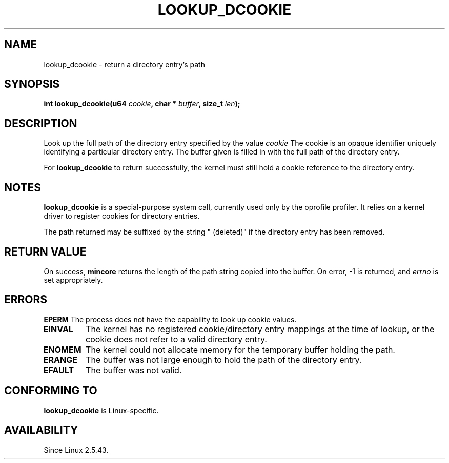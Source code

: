 .\" Hey Emacs! This file is -*- nroff -*- source.
.\"
.\" Copyright (C) 2003 John Levon <levon@movementarian.org>
.\"
.\" Permission is granted to make and distribute verbatim copies of this
.\" manual provided the copyright notice and this permission notice are
.\" preserved on all copies.
.\"
.\" Permission is granted to copy and distribute modified versions of this
.\" manual under the conditions for verbatim copying, provided that the
.\" entire resulting derived work is distributed under the terms of a
.\" permission notice identical to this one
.\" 
.\" Since the Linux kernel and libraries are constantly changing, this
.\" manual page may be incorrect or out-of-date.  The author(s) assume no
.\" responsibility for errors or omissions, or for damages resulting from
.\" the use of the information contained herein.  The author(s) may not
.\" have taken the same level of care in the production of this manual,
.\" which is licensed free of charge, as they might when working
.\" professionally.
.\" 
.\" Formatted or processed versions of this manual, if unaccompanied by
.\" the source, must acknowledge the copyright and authors of this work.
.\"
.\"
.TH LOOKUP_DCOOKIE 2 2003-02-09 "Linux 2.5.43" "Linux Programmer's Manual"
.SH NAME
lookup_dcookie \- return a directory entry's path
.SH SYNOPSIS
.sp
.BI "int lookup_dcookie(u64 " cookie ", char * " buffer ", size_t " len );
.SH DESCRIPTION
Look up the full path of the directory entry specified by the value
.I cookie
.
The cookie is an opaque identifier uniquely identifying a particular directory
entry. The buffer given is filled in with the full path of the directory
entry.

For
.B lookup_dcookie
to return successfully, 
the kernel must still hold a cookie reference to the directory entry.

.SH "NOTES"
.B lookup_dcookie
is a special-purpose system call, currently used only by the oprofile profiler.
It relies on a kernel driver to register cookies for directory entries.

The path returned may be suffixed by the string " (deleted)" if the directory
entry has been removed.

.SH "RETURN VALUE"
On success,
.B mincore
returns the length of the path string copied into the buffer.
On error, \-1 is returned, and
.I errno
is set appropriately.
.SH ERRORS
.B EPERM
The process does not have the capability to look up cookie values.
.TP
.B EINVAL
The kernel has no registered cookie/directory entry mappings at the
time of lookup, or the cookie does not refer to a valid directory entry.
.TP
.B ENOMEM
The kernel could not allocate memory for the temporary buffer holding
the path.
.TP
.B ERANGE
The buffer was not large enough to hold the path of the directory entry.
.TP
.B EFAULT
The buffer was not valid.

.SH "CONFORMING TO"
.B lookup_dcookie
is Linux-specific.
.SH AVAILABILITY
Since Linux 2.5.43.

